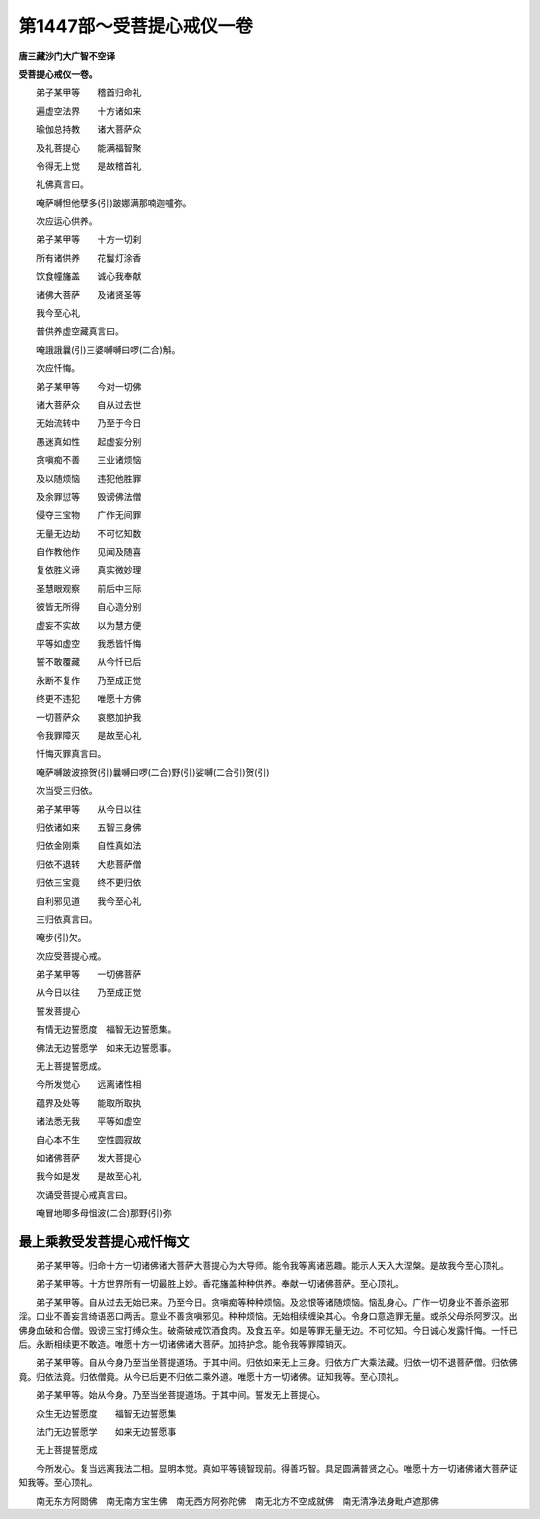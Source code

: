 第1447部～受菩提心戒仪一卷
==============================

**唐三藏沙门大广智不空译**

**受菩提心戒仪一卷。**


　　弟子某甲等　　稽首归命礼

　　遍虚空法界　　十方诸如来

　　瑜伽总持教　　诸大菩萨众

　　及礼菩提心　　能满福智聚

　　令得无上觉　　是故稽首礼

　　礼佛真言曰。

　　唵萨嚩怛他孽多(引)跛娜满那喃迦嚧弥。

　　次应运心供养。

　　弟子某甲等　　十方一切刹

　　所有诸供养　　花鬘灯涂香

　　饮食幢旛盖　　诚心我奉献

　　诸佛大菩萨　　及诸贤圣等

　　我今至心礼

　　普供养虚空藏真言曰。

　　唵誐誐曩(引)三婆嚩嚩曰啰(二合)斛。

　　次应忏悔。

　　弟子某甲等　　今对一切佛

　　诸大菩萨众　　自从过去世

　　无始流转中　　乃至于今日

　　愚迷真如性　　起虚妄分别

　　贪嗔痴不善　　三业诸烦恼

　　及以随烦恼　　违犯他胜罪

　　及余罪愆等　　毁谤佛法僧

　　侵夺三宝物　　广作无间罪

　　无量无边劫　　不可忆知数

　　自作教他作　　见闻及随喜

　　复依胜义谛　　真实微妙理

　　圣慧眼观察　　前后中三际

　　彼皆无所得　　自心造分别

　　虚妄不实故　　以为慧方便

　　平等如虚空　　我悉皆忏悔

　　誓不敢覆藏　　从今忏已后

　　永断不复作　　乃至成正觉

　　终更不违犯　　唯愿十方佛

　　一切菩萨众　　哀愍加护我

　　令我罪障灭　　是故至心礼

　　忏悔灭罪真言曰。

　　唵萨嚩跛波捺贺(引)曩嚩曰啰(二合)野(引)娑嚩(二合引)贺(引)

　　次当受三归依。

　　弟子某甲等　　从今日以往

　　归依诸如来　　五智三身佛

　　归依金刚乘　　自性真如法

　　归依不退转　　大悲菩萨僧

　　归依三宝竟　　终不更归依

　　自利邪见道　　我今至心礼

　　三归依真言曰。

　　唵步(引)欠。

　　次应受菩提心戒。

　　弟子某甲等　　一切佛菩萨

　　从今日以往　　乃至成正觉

　　誓发菩提心

　　有情无边誓愿度　福智无边誓愿集。

　　佛法无边誓愿学　如来无边誓愿事。

　　无上菩提誓愿成。

　　今所发觉心　　远离诸性相

　　蕴界及处等　　能取所取执

　　诸法悉无我　　平等如虚空

　　自心本不生　　空性圆寂故

　　如诸佛菩萨　　发大菩提心

　　我今如是发　　是故至心礼

　　次诵受菩提心戒真言曰。

　　唵冒地唧多母怚波(二合)那野(引)弥

最上乘教受发菩提心戒忏悔文
--------------------------

　　弟子某甲等。归命十方一切诸佛诸大菩萨大菩提心为大导师。能令我等离诸恶趣。能示人天入大涅槃。是故我今至心顶礼。

　　弟子某甲等。十方世界所有一切最胜上妙。香花旛盖种种供养。奉献一切诸佛菩萨。至心顶礼。

　　弟子某甲等。自从过去无始已来。乃至今日。贪嗔痴等种种烦恼。及忿恨等诸随烦恼。恼乱身心。广作一切身业不善杀盗邪淫。口业不善妄言绮语恶口两舌。意业不善贪嗔邪见。种种烦恼。无始相续缠染其心。令身口意造罪无量。或杀父母杀阿罗汉。出佛身血破和合僧。毁谤三宝打缚众生。破斋破戒饮酒食肉。及食五辛。如是等罪无量无边。不可忆知。今日诚心发露忏悔。一忏已后。永断相续更不敢造。唯愿十方一切诸佛诸大菩萨。加持护念。能令我等罪障销灭。

　　弟子某甲等。自从今身乃至当坐菩提道场。于其中间。归依如来无上三身。归依方广大乘法藏。归依一切不退菩萨僧。归依佛竟。归依法竟。归依僧竟。从今已后更不归依二乘外道。唯愿十方一切诸佛。证知我等。至心顶礼。

　　弟子某甲等。始从今身。乃至当坐菩提道场。于其中间。誓发无上菩提心。

　　众生无边誓愿度　　福智无边誓愿集

　　法门无边誓愿学　　如来无边誓愿事

　　无上菩提誓愿成

　　今所发心。复当远离我法二相。显明本觉。真如平等镜智现前。得善巧智。具足圆满普贤之心。唯愿十方一切诸佛诸大菩萨证知我等。至心顶礼。

　　南无东方阿閦佛　南无南方宝生佛　南无西方阿弥陀佛　南无北方不空成就佛　南无清净法身毗卢遮那佛
